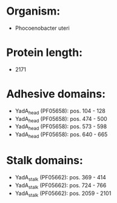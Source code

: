 * Organism:
- Phocoenobacter uteri
* Protein length:
- 2171
* Adhesive domains:
- YadA_head (PF05658): pos. 104 - 128
- YadA_head (PF05658): pos. 474 - 500
- YadA_head (PF05658): pos. 573 - 598
- YadA_head (PF05658): pos. 640 - 665
* Stalk domains:
- YadA_stalk (PF05662): pos. 369 - 414
- YadA_stalk (PF05662): pos. 724 - 766
- YadA_stalk (PF05662): pos. 2059 - 2101

